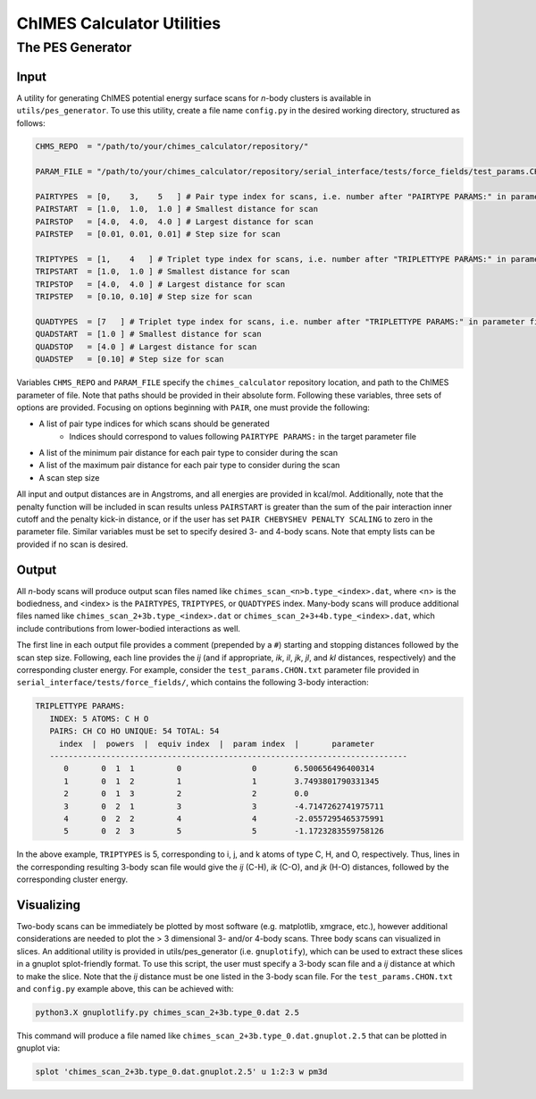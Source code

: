 .. _utils:

ChIMES Calculator Utilities
========================================

The PES Generator
*****************

Input
^^^^^^^^^

A utility for generating ChIMES potential energy surface scans for *n*-body clusters is available in ``utils/pes_generator``. To use this utility, create a file name ``config.py`` in the desired working directory, structured as follows:

.. code-block:: python

    CHMS_REPO  = "/path/to/your/chimes_calculator/repository/"
    
    PARAM_FILE = "/path/to/your/chimes_calculator/repository/serial_interface/tests/force_fields/test_params.CHON.txt"
    
    PAIRTYPES  = [0,    3,    5   ] # Pair type index for scans, i.e. number after "PAIRTYPE PARAMS:" in parameter file
    PAIRSTART  = [1.0,  1.0,  1.0 ] # Smallest distance for scan
    PAIRSTOP   = [4.0,  4.0,  4.0 ] # Largest distance for scan
    PAIRSTEP   = [0.01, 0.01, 0.01] # Step size for scan
    
    TRIPTYPES  = [1,    4   ] # Triplet type index for scans, i.e. number after "TRIPLETTYPE PARAMS:" in parameter file
    TRIPSTART  = [1.0,  1.0 ] # Smallest distance for scan
    TRIPSTOP   = [4.0,  4.0 ] # Largest distance for scan
    TRIPSTEP   = [0.10, 0.10] # Step size for scan
    
    QUADTYPES  = [7   ] # Triplet type index for scans, i.e. number after "TRIPLETTYPE PARAMS:" in parameter file
    QUADSTART  = [1.0 ] # Smallest distance for scan
    QUADSTOP   = [4.0 ] # Largest distance for scan
    QUADSTEP   = [0.10] # Step size for scan

Variables ``CHMS_REPO`` and ``PARAM_FILE`` specify the ``chimes_calculator`` repository location, and path to the ChIMES parameter of file. Note that paths should be provided in their absolute form. Following these variables, three sets of options are provided. Focusing on options beginning with ``PAIR``, one must provide the following: 

* A list of pair type indices for which scans should be generated
    * Indices should correspond to values following ``PAIRTYPE PARAMS:`` in the target parameter file
* A list of the minimum pair distance for each pair type to consider during the scan
* A list of the maximum pair distance for each pair type to consider during the scan
* A scan step size

All input and output distances are in Angstroms, and all energies are provided in kcal/mol. Additionally, note that the penalty function will be included in scan results unless ``PAIRSTART`` is greater than the sum of the pair interaction inner cutoff and the penalty kick-in distance, or if the user has set ``PAIR CHEBYSHEV PENALTY SCALING`` to zero in the parameter file. Similar variables must be set to specify desired 3- and 4-body scans. Note that empty lists can be provided if no scan is desired.


Output
^^^^^^^^^

All *n*-body scans will produce output scan files named like ``chimes_scan_<n>b.type_<index>.dat``, where <n> is the bodiedness, and <index> is the ``PAIRTYPES``, ``TRIPTYPES``, or ``QUADTYPES`` index. Many-body scans will produce additional files named like ``chimes_scan_2+3b.type_<index>.dat`` or ``chimes_scan_2+3+4b.type_<index>.dat``, which include contributions from lower-bodied interactions as well. 

The first line in each output file provides a comment (prepended by a ``#``) starting and stopping distances followed by the scan step size. Following, each line provides the *ij* (and if appropriate, *ik*, *il*, *jk*, *jl*, and *kl* distances, respectively) and the corresponding cluster energy. For example, consider the ``test_params.CHON.txt`` parameter file provided in ``serial_interface/tests/force_fields/``, which contains the following 3-body interaction:

.. code-block:: text

    TRIPLETTYPE PARAMS:
       INDEX: 5 ATOMS: C H O
       PAIRS: CH CO HO UNIQUE: 54 TOTAL: 54
         index  |  powers  |  equiv index  |  param index  |       parameter       
       ----------------------------------------------------------------------------
          0       0  1  1         0               0        6.500656496400314
          1       0  1  2         1               1        3.7493801790331345
          2       0  1  3         2               2        0.0
          3       0  2  1         3               3        -4.7147262741975711
          4       0  2  2         4               4        -2.0557295465375991
          5       0  2  3         5               5        -1.1723283559758126

In the above example, ``TRIPTYPES`` is 5, corresponding to i, j, and k atoms of type C, H, and O, respectively. Thus, lines in the corresponding resulting 3-body scan file would give the *ij* (C-H), *ik* (C-O), and *jk* (H-O) distances, followed by the corresponding cluster energy.

Visualizing
^^^^^^^^^^^

Two-body scans can be immediately be plotted by most software (e.g. matplotlib, xmgrace, etc.), however additional considerations are needed to plot the > 3 dimensional 3- and/or 4-body scans. Three body scans can visualized in slices. An additional utility is provided in  utils/pes_generator (i.e. ``gnuplotify``), which can be used to extract these slices in a gnuplot splot-friendly format. To use this script, the user must specify a 3-body scan file and a *ij* distance at which to make the slice. Note that the *ij* distance must be one listed in the 3-body scan file. For the ``test_params.CHON.txt`` and ``config.py`` example above, this can be achieved with:

.. code-block:: bash

    python3.X gnuplotlify.py chimes_scan_2+3b.type_0.dat 2.5
    
This command will produce a file named like ``chimes_scan_2+3b.type_0.dat.gnuplot.2.5`` that can be plotted in gnuplot via:

.. code-block:: bash

     splot 'chimes_scan_2+3b.type_0.dat.gnuplot.2.5' u 1:2:3 w pm3d